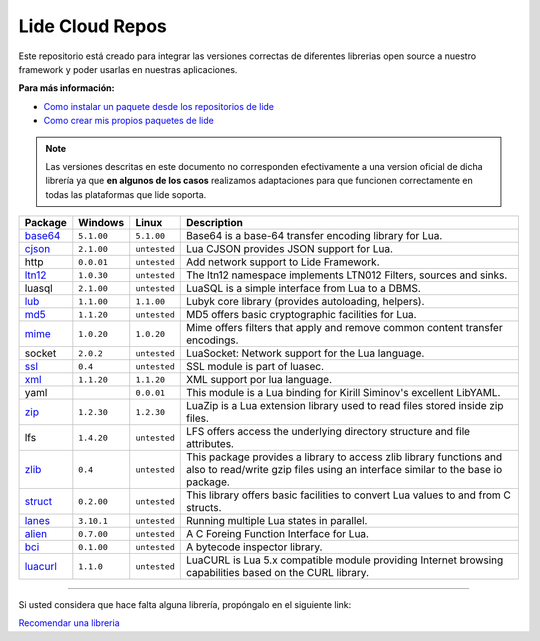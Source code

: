 .. _ssl:       stable/ssl/readme.rst
.. _cjson:     stable/cjson/readme.rst
.. _zlib:      stable/zlib/readme.rst
.. _struct:    stable/struct/readme.rst
.. _lanes:     stable/lanes/readme.rst
.. _alien:     stable/alien/readme.rst
.. _bci:       stable/bci/readme.rst
.. _zip:       stable/zip/readme.rst
.. _luacurl:   stable/luacurl/readme.rst
.. _ltn12:     stable/ltn12/readme.rst
.. _mime:      stable/mime/readme.rst
.. _xml:       stable/xml/readme.rst
.. _lub:       stable/lub/readme.rst
.. _md5:       stable/md5/readme.rst
.. _base64:    stable/base64/readme.rst

Lide Cloud Repos
================

Este repositorio está creado para integrar las versiones correctas de diferentes 
librerias open source a nuestro framework y poder usarlas en nuestras aplicaciones.

**Para más información:**

- `Como instalar un paquete desde los repositorios de lide <http://lide-framework-es.readthedocs.io/es/latest/repositories.html#instalacion>`_
- `Como crear mis propios paquetes de lide <http://lide-framework-es.readthedocs.io/es/latest/repositories.html#repositorios-propios>`_

.. note::

  Las versiones descritas en este documento no corresponden efectivamente a una version oficial de dicha
  librería ya que **en algunos de los casos** realizamos adaptaciones para que funcionen correctamente en
  todas las plataformas que lide soporta.

================  =============  =============  ================================================================================
  Package            Windows        Linux         Description                                                                   
================  =============  =============  ================================================================================
  base64_          ``5.1.00``     ``5.1.00``       Base64 is a base-64 transfer encoding library for Lua.                        
  cjson_           ``2.1.00``     ``untested``     Lua CJSON provides JSON support for Lua.                                      
  http             ``0.0.01``     ``untested``     Add network support to Lide Framework.                                        
  ltn12_           ``1.0.30``     ``untested``     The ltn12 namespace implements LTN012 Filters, sources and sinks.             
  luasql           ``2.1.00``     ``untested``     LuaSQL is a simple interface from Lua to a DBMS.                              
  lub_             ``1.1.00``     ``1.1.00``       Lubyk core library (provides autoloading, helpers).                           
  md5_             ``1.1.20``     ``untested``     MD5 offers basic cryptographic facilities for Lua.                            
  mime_            ``1.0.20``     ``1.0.20``       Mime offers filters that apply and remove common content transfer encodings.  
  socket           ``2.0.2``      ``untested``     LuaSocket: Network support for the Lua language.
  ssl_             ``0.4``        ``untested``     SSL module is part of luasec.                                                 
  xml_             ``1.1.20``     ``1.1.20``       XML support por lua language.                                                 
  yaml                             ``0.0.01``      This module is a Lua binding for Kirill Siminov's excellent LibYAML.          
  zip_             ``1.2.30``     ``1.2.30``       LuaZip is a Lua extension library used to read files stored inside zip files. 
  lfs              ``1.4.20``     ``untested``     LFS offers access the underlying directory structure and file attributes.		
  zlib_            ``0.4``        ``untested``     This package provides a library to access zlib library functions and also to read/write gzip files using an interface similar to the base io package.
  struct_          ``0.2.00``     ``untested``     This library offers basic facilities to convert Lua values to and from C structs.
  lanes_           ``3.10.1``     ``untested``     Running multiple Lua states in parallel.
  alien_           ``0.7.00``     ``untested``     A C Foreing Function Interface for Lua.
  bci_             ``0.1.00``     ``untested``     A bytecode inspector library.
  luacurl_         ``1.1.0``      ``untested``     LuaCURL is Lua 5.x compatible module providing Internet browsing capabilities based on the CURL library.
================  =============  =============  ================================================================================


---------------------------------------------------------------------------------------------------------------------------------


Si usted considera que hace falta alguna librería, propóngalo en el siguiente link:

`Recomendar una libreria <https://github.com/lidesdk/repos/issues/new>`_